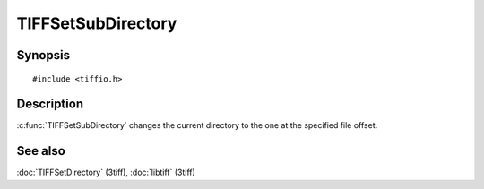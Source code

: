 TIFFSetSubDirectory
===================

Synopsis
--------

.. highlight:: c

::

    #include <tiffio.h>

.. c:function:: int TIFFSetSubDirectory(TIFF* tif, uint64_t diroff)

Description
-----------

:c:func:`TIFFSetSubDirectory` changes the current directory to the one at
the specified file offset.

See also
--------

:doc:`TIFFSetDirectory` (3tiff),
:doc:`libtiff` (3tiff)
